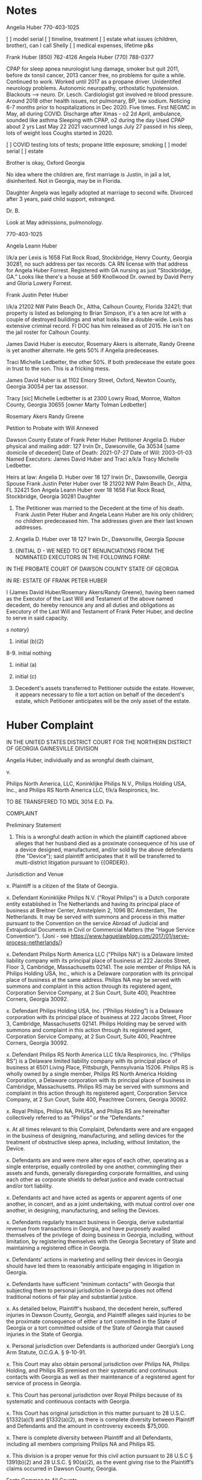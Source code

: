 * Notes

Angelia Huber 770-403-1025

[ ] model serial
[ ] timeline, treatment
[ ] estate what issues (children, brother), can I call Shelly
[ ] medical expenses, lifetime p&s

Frank Huber (850) 762-4126
Angela Huber (770) 788-0377

CPAP for sleep apnea neurologist
lung damage, smoker but quit 2011, before dx tonsil cancer, 2013 cancer free, no problems for quite a while. Continued to work. Worked until 2017 as a propane driver. Unidentifed neurology problems. Autonomic neuropathy, orthostatic hypotension. Blackouts --> neuro. Dr. Lesch. Cardiologist got involved re blood pressure. Around 2018 other health issues, not pulmonary, BP, low sodium. Noticing 6-7 months prior to hospitalizations in Dec 2020. Five times. First NEGMC in May, all during COVID. Discharge after Xmas - o2
2d April, ambulance, sounded like asthma
Sleeping with CPAP, o2 during the day
Used CPAP about 2 yrs
Last May 22 2021
vacumned lungs
July 27 passed in his sleep, lots of weight loss
Coughs started in 2020. 

[ ] COVID testing lots of tests; propane little exposure; smoking
[ ] model serial
[ ] estate

Brother is okay, Oxford Georgia

No idea where the children are, first marriage is Justin, in jail a lot, disinherited. Not in Georgia, may be in Florida.

Daughter Angela was legally adopted at marriage to second wife. Divorced after 3 years, paid child support, estranged.

Dr. B.

Look at May admissions, pulmonology.

770-403-1025

Angela Leann Huber

l/k/a per Lexis is 1658 Flat Rock Road, Stockbridge, Henry County, Georgia 30281, no such address per tax records. CA RN license with that address for Angela Huber Forrest. Registered with GA nursing as just "Stockbridge, GA." Looks like there's a house at 569 Knollwood Dr. owned by David Perry and Gloria Lowery Forrest.

Frank Justin Peter Huber

l/k/a 21202 NW Palm Beach Dr., Altha, Calhoun County, Florida 32421; that property is listed as belonging to Brian Simpson, it's a ten acre lot with a couple of destroyed buildings and what looks like a double-wide. Lexis has extensive criminal record. Fl DOC has him released as of 2015. He isn't on the jail roster for Calhoun County.

James David Huber is executor, Rosemary Akers is alternate, Randy Greene is yet another alternate. He gets 50% if Angelia predeceases.

Traci Michelle Ledbetter, the other 50%. If both predecease the estate goes in trust to the son. This is a fricking mess.

James David Huber is at 1102 Emory Street, Oxford, Newton County, Georgia 30054 per tax assessor.

Tracy [sic] Michelle Ledbetter is at 2300 Lowry Road, Monroe, Walton County, Georgia 30655 [owner Marty Tolman Ledbetter]

Rosemary Akers
Randy Greene

Petition to Probate with Will Annexed

Dawson County
Estate of Frank Peter Huber
Petitioner Angelia D. Huber
physical and mailing addr: 127 Irvin Dr., Dawsonville, Ga 30534
[same domicile of decedent]
Date of Death: 2021-07-27
Date of Will: 2003-01-03
Named Executors: James David Huber and Traci a/k/a Tracy Michelle Ledbetter.

Heirs at law:
Angelia D. Huber over 18 127 Irwin Dr., Dawsonville, Georgia Spouse
Frank Justin Peter Huber over 18 21202 NW Palm Beach Dr., Altha, FL 32421 Son
Angela Leann Huber over 18 1658 Flat Rock Road, Stockbridge, Georgia 30281 Daughter

4. The Petitioner was married to the Decedent at the time of his death. Frank Justin Peter Huber and Angela Leann Huber are his only children; no children predeceased him. The addresses given are their last known addresses.

5. Angelia D. Huber over 18 127 Irwin Dr., Dawsonville, Georgia Spouse

6. {INITIAL D - WE NEED TO GET RENUNCIATIONS FROM THE NOMINATED EXECUTORS IN THE FOLLOWING FORM:

IN THE PROBATE COURT OF DAWSON COUNTY
STATE OF GEORGIA

   IN RE: ESTATE OF FRANK PETER HUBER
   
   I {James David Huber/Rosemary Akers/Randy Greene}, having been named as the Executor of the Last Will and Testament of the above named decedent, do hereby renounce any and all duties and obligations as Executory of the Last Will and Testament of Frank Peter Huber, and decline to serve in said capacity.

   /s/
   /notary/}

7. initial (b)(2)

8-9. initial nothing

10. initial (a)

10. initial (c)

11. Decedent's assets transferred to Petitioner outside the estate. However, it appears necessary to file a tort action on behalf of the decedent's estate, which Petitioner anticipates will be the only asset of the estate.



* Huber Complaint

IN THE UNITED STATES DISTRICT COURT
FOR THE NORTHERN DISTRICT OF GEORGIA
GAINESVILLE DIVISION

Angelia Huber, individually and as wrongful death claimant,

v.

Philips North America, LLC,
Koninklijke Philips N.V.,
Philips Holding USA, Inc., and
Philips RS North America LLC,
f/k/a Respironics, Inc.

TO BE TRANSFERED TO MDL 3014 E.D. Pa.

COMPLAINT

Preliminary Statement

1. This is a wrongful death action in which the plaintiff captioned above alleges that her husband died as a proximate consequence of his use of a device designed, manufactured, and/or sold by the above defendants (the "Device"); said plaintiff anticipates that it will be transferred to multi-district litigation pursuant to {{ORDER}}.

Jurisdiction and Venue

x. Plaintiff is a citizen of the State of Georgia.

x. Defendant Koninklijke Philips N.V. ("Royal Philips") is a Dutch corporate entity established in The Netherlands and having its principal place of business at Breitner Center, Amstelplein 2, 1096 BC Amsterdam, The Netherlands. It may be served with summons and process in this matter pursuant to the Convention on the service Abroad of Judicial and Extrajudicial Documents in Civil or Commercial Matters (the "Hague Service Convention"). {Joni - see https://www.haguelawblog.com/2017/01/serve-process-netherlands/}

x. Defendant Philips North America LLC ("Philips NA") is a Delaware limited liability company with its principal place of business at 222 Jacobs Street, Floor 3, Cambridge, Massachusetts 02141. The sole member of Philips NA is Philips Holding USA, Inc., which is a Delaware corporation with its principal place of business at the same address. Philips NA may be served with summons and complaint in this action through its registered agent, Corporation Service Company, at 2 Sun Court, Suite 400, Peachtree Corners, Georgia 30092.

x. Defendant Philips Holding USA, Inc. (“Philips Holding”) is a Delaware corporation with its principal place of business at 222 Jacobs Street, Floor 3, Cambridge, Massachusetts 02141. Philips Holding may be served with summons and complaint in this action through its registered agent, Corporation Service Company, at 2 Sun Court, Suite 400, Peachtree Corners, Georgia 30092.

x. Defendant Philips RS North America LLC f/k/a Respironics, Inc. (“Philips RS”) is a Delaware limited liability company with its principal place of business at 6501 Living Place, Pittsburgh, Pennsylvania 15206. Philips RS is wholly owned by a single member, Philips RS North America Holding Corporation, a Delaware corporation with its principal place of business in Cambridge, Massachusetts. Philips RS may be served with summons and complaint in this action through its registered agent, Corporation Service Company, at 2 Sun Court, Suite 400, Peachtree Corners, Georgia 30092.

x. Royal Philips, Philips NA, PHUSA, and Philips RS are hereinafter collectively referred to as “Philips” or the “Defendants.”

x. At all times relevant to this Complaint, Defendants were and are engaged in the
business of designing, manufacturing, and selling devices for the treatment of obstructive sleep apnea, including, without limitation, the Device.

x. Defendants are and were mere alter egos of each other, operating as a single enterprise, equally controlled by one another, commingling their assets and funds, generally disregarding corporate formalities, and using each other as corporate shields to defeat justice and evade contractual and/or tort liability.

x. Defendants act and have acted as agents or apparent agents of one another, in concert, and as a joint undertaking, with mutual control over one another, in designing, manufacturing, and selling the Devices.

x. Defendants regularly transact business in Georgia, derive substantial revenue from transactions in Georgia, and have purposely availed themselves of the privilege of doing business in Georgia, including, without limitation, by registering themselves with the Georgia Secretary of State and maintaining a registered office in Georgia.

x. Defendants’ actions in marketing and selling their devices in Georgia should have led them to reasonably anticipate engaging in litigation in Georgia.

x. Defendants have sufficient “minimum contacts” with Georgia that subjecting them to personal jurisdiction in Georgia does not offend traditional notions of fair play and substantial justice.

x. As detailed below, Plaintiff's husband, the decedent herein, suffered injuries in Dawson County, Georgia, and Plaintiff alleges said injuries to be the proximate consequence of either a tort committed in the State of Georgia or a tort committed outside of the State of Georgia that caused injuries in the State of Georgia.

x. Personal jurisdiction over Defendants is authorized under Georgia’s Long Arm Statute, O.C.G.A. § 9-10-91.

x. This Court may also obtain personal jurisdiction over Philips NA, Philips Holding, and Philips RS premised on their systematic and continuous contacts with Georgia as well as their maintenance of a registered agent for service of process in Georgia.

x. This Court has personal jurisdiction over Royal Philips because of its systematic and continuous contacts with Georgia.

x. This Court has original jurisdiction in this matter pursuant to 28 U.S.C. §1332(a)(1) and §1332(a)(2), as there is complete diversity between Plaintiff and Defendants and the amount in controversy exceeds $75,000.

x. There is complete diversity between Plaintiff and all Defendants, including all members comprising Philips NA and Philips RS.

x. This division is a proper venue for this civil action pursuant to 28 U.S.C § 1391(b)(2) and 28 U.S.C. § 90(a)(2), as the event giving rise to the Plaintiff’s claims occurred in Dawson County, Georgia.

Facts Common to All Counts

x. 
